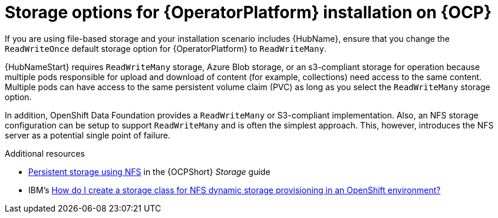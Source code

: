 [id="con_storage-options-for-operator-installation-on-ocp_{context}"]
= Storage options for {OperatorPlatform} installation on {OCP}

If you are using file-based storage and your installation scenario includes {HubName}, ensure that you change the `ReadWriteOnce` default storage option for {OperatorPlatform} to `ReadWriteMany`.

{HubNameStart} requires `ReadWriteMany` storage, Azure Blob storage, or an s3-compliant storage for operation because multiple pods responsible for upload and download of content (for example, collections) need access to the same content. Multiple pods can have access to the same persistent volume claim (PVC) as long as you select the `ReadWriteMany` storage option.

In addition, OpenShift Data Foundation provides a `ReadWriteMany` or S3-compliant implementation. Also, an NFS storage configuration can be setup to support `ReadWriteMany` and is often the simplest approach. This, however, introduces the NFS server as a potential single point of failure.

[role="_additional-resources"]
.Additional resources

* link:https://docs.openshift.com/container-platform/{OCPLatest}/storage/persistent_storage/persistent-storage-nfs.html[Persistent storage using NFS] in the {OCPShort} _Storage_ guide
* IBM's link:https://www.ibm.com/support/pages/how-do-i-create-storage-class-nfs-dynamic-storage-provisioning-openshift-environment[How do I create a storage class for NFS dynamic storage provisioning in an OpenShift environment?]
